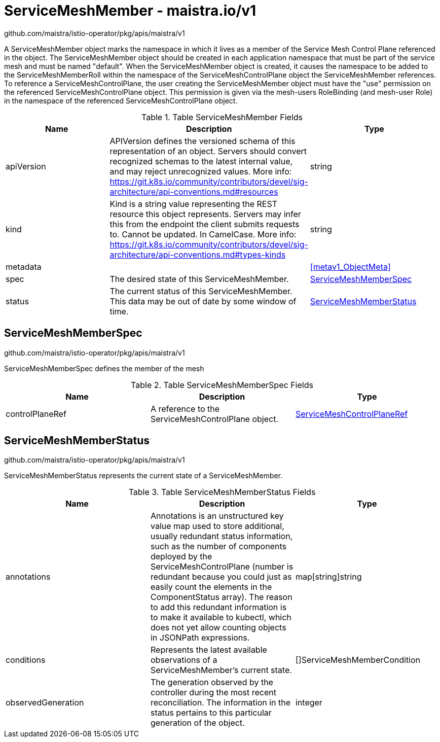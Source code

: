 

= ServiceMeshMember - maistra.io/v1

:toc: right

github.com/maistra/istio-operator/pkg/apis/maistra/v1

A ServiceMeshMember object marks the namespace in which it lives as a member of the Service Mesh Control Plane referenced in the object. The ServiceMeshMember object should be created in each application namespace that must be part of the service mesh and must be named "default". 
 When the ServiceMeshMember object is created, it causes the namespace to be added to the ServiceMeshMemberRoll within the namespace of the ServiceMeshControlPlane object the ServiceMeshMember references. 
 To reference a ServiceMeshControlPlane, the user creating the ServiceMeshMember object must have the "use" permission on the referenced ServiceMeshControlPlane object. This permission is given via the mesh-users RoleBinding (and mesh-user Role) in the namespace of the referenced ServiceMeshControlPlane object.

.Table ServiceMeshMember Fields
|===
| Name | Description | Type

| apiVersion
| APIVersion defines the versioned schema of this representation of an object. Servers should convert recognized schemas to the latest internal value, and may reject unrecognized values. More info: https://git.k8s.io/community/contributors/devel/sig-architecture/api-conventions.md#resources
| string

| kind
| Kind is a string value representing the REST resource this object represents. Servers may infer this from the endpoint the client submits requests to. Cannot be updated. In CamelCase. More info: https://git.k8s.io/community/contributors/devel/sig-architecture/api-conventions.md#types-kinds
| string

| metadata
| 
| <<metav1_ObjectMeta>>

| spec
| The desired state of this ServiceMeshMember.
| <<ServiceMeshMemberSpec>>

| status
| The current status of this ServiceMeshMember. This data may be out of date by some window of time.
| <<ServiceMeshMemberStatus>>

|===


[#ServiceMeshMemberSpec]
== ServiceMeshMemberSpec

github.com/maistra/istio-operator/pkg/apis/maistra/v1

ServiceMeshMemberSpec defines the member of the mesh

.Table ServiceMeshMemberSpec Fields
|===
| Name | Description | Type

| controlPlaneRef
| A reference to the ServiceMeshControlPlane object.
| link:maistra.io_ServiceMeshMember_ServiceMeshControlPlaneRef_v1.adoc[ServiceMeshControlPlaneRef]

|===


[#ServiceMeshMemberStatus]
== ServiceMeshMemberStatus

github.com/maistra/istio-operator/pkg/apis/maistra/v1

ServiceMeshMemberStatus represents the current state of a ServiceMeshMember.

.Table ServiceMeshMemberStatus Fields
|===
| Name | Description | Type

| annotations
| Annotations is an unstructured key value map used to store additional, usually redundant status information, such as the number of components deployed by the ServiceMeshControlPlane (number is redundant because you could just as easily count the elements in the ComponentStatus array). The reason to add this redundant information is to make it available to kubectl, which does not yet allow counting objects in JSONPath expressions.
| map[string]string

| conditions
| Represents the latest available observations of a ServiceMeshMember's current state.
| []ServiceMeshMemberCondition

| observedGeneration
| The generation observed by the controller during the most recent reconciliation. The information in the status pertains to this particular generation of the object.
| integer

|===


